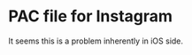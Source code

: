 
* PAC file for Instagram
  :LOGBOOK:
  CLOCK: [2020-05-27 Wed 01:32]--[2020-05-27 Wed 02:55] =>  1:23
  :END:

  It seems this is a problem inherently in iOS side.

